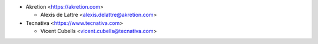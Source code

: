 * Akretion <https://akretion.com>

  * Alexis de Lattre <alexis.delattre@akretion.com>
* Tecnativa <https://www.tecnativa.com>

  * Vicent Cubells <vicent.cubells@tecnativa.com>
